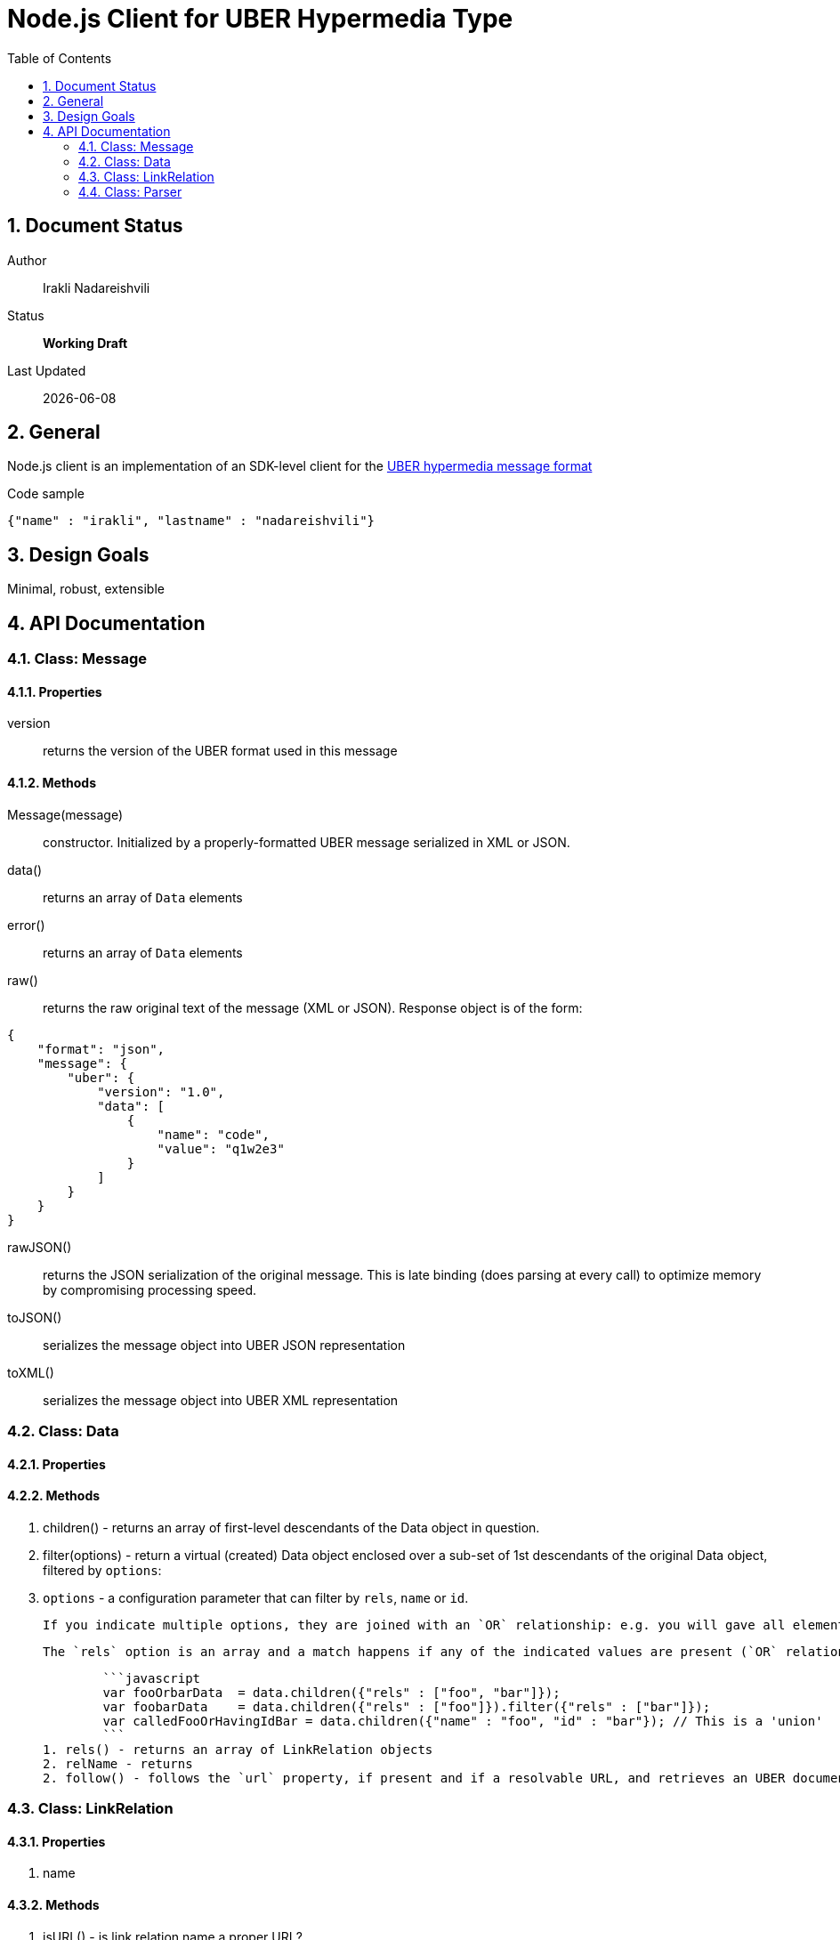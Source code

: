 = Node.js Client for UBER Hypermedia Type
:toc:
:numbered:

== Document Status
Author::
  Irakli Nadareishvili
Status::
  *[white red-background]#Working Draft#*

////
  *[white blue-background]#Release Candidate#*
  *[white green-background]#Released#*
////

Last Updated::
  {docdate}

== General
Node.js client is an implementation of an SDK-level client for the http://uberhypermedia.org[UBER hypermedia message format]


.Code sample
[source,json]
----
{"name" : "irakli", "lastname" : "nadareishvili"}
----


== Design Goals
Minimal, robust, extensible

== API Documentation

=== Class: Message

==== Properties

+version+::
  returns the version of the UBER format used in this message

==== Methods

+Message(message)+::
constructor. Initialized by a properly-formatted UBER message serialized in XML or JSON.

+data()+::
returns an array of `Data` elements
  
+error()+::
returns an array of `Data` elements
  
+raw()+::
returns the raw original text of the message (XML or JSON). Response object is of the form: 

[source,json]
----
{
    "format": "json",
    "message": {
        "uber": {
            "version": "1.0",
            "data": [
                {
                    "name": "code",
                    "value": "q1w2e3"
                }
            ]
        }
    }
}
----

+rawJSON()+::
  returns the JSON serialization of the original message. This is late binding (does parsing at every call) to optimize memory by compromising processing speed.

+toJSON()+::
serializes the message object into UBER JSON representation

+toXML()+::
serializes the message object into UBER XML representation

### Class: Data

#### Properties

#### Methods

1. children() - returns an array of first-level descendants of the Data object in question.
1. filter(options) - return a virtual (created) Data object enclosed over a sub-set of 1st descendants of the original Data object, filtered by `options`:
    1. `options` - a configuration parameter that can filter by `rels`, `name` or `id`. 
        
        If you indicate multiple options, they are joined with an `OR` relationship: e.g. you will gave all elements that have certain name but also all elements that have certain id. If you need an `AND` relationship, you should join filter() calls.
        
        The `rels` option is an array and a match happens if any of the indicated values are present (`OR` relationship). If `AND` relationship-filtering is required, filter() calls must be chained. For example:
        
        ```javascript
        var fooOrbarData  = data.children({"rels" : ["foo", "bar"]});
        var foobarData    = data.children({"rels" : ["foo"]}).filter({"rels" : ["bar"]});
        var calledFooOrHavingIdBar = data.children({"name" : "foo", "id" : "bar"}); // This is a 'union'
        ```
1. rels() - returns an array of LinkRelation objects
2. relName - returns 
2. follow() - follows the `url` property, if present and if a resolvable URL, and retrieves an UBER document on the other end. Returns an Uber object.

### Class: LinkRelation

#### Properties

1. name

#### Methods

1. isURL() - is link relation name a proper URL?
2. resolve() - resolve the link relation, if it is a proper URL

### Class: Parser

#### Methods

1. Constructors(message) 
2. detect() - detects the source serialization format of a message: JSON, XML or invalid (for now)
2. transcode(message, inputFormat = null) - transcodes any supported input format (for now: XML) to UBER/JSON
3. parse(message, inputFormat = null) - parses any supported input format (XML or JSON, for now) into UBER Message object graph. Parsing is always lazy: only first level of the hierarchy is parsed.


